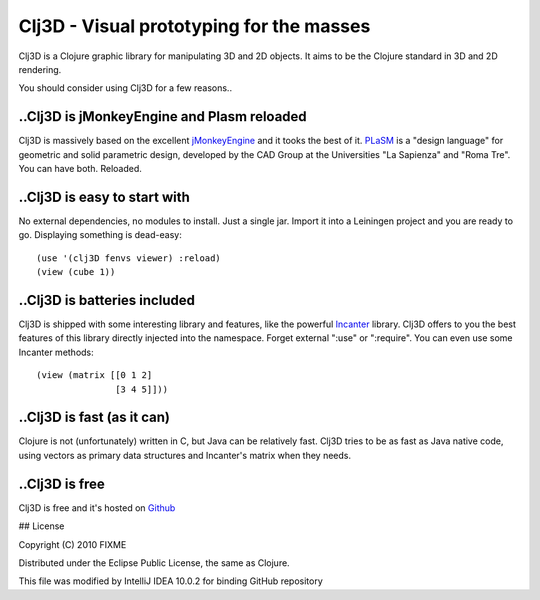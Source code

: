 Clj3D - Visual prototyping for the masses
=========================================

Clj3D is a Clojure graphic library for manipulating 3D and 2D objects. It
aims to be the Clojure standard in 3D and 2D rendering. 

.. image:: https://github.com/CharlesStain/clj3D/raw/master/imgs/screen1.jpg
.. image:: https://github.com/CharlesStain/clj3D/raw/master/imgs/screen2.jpg
.. image:: https://github.com/CharlesStain/clj3D/raw/master/imgs/screen3.jpg
.. image:: https://github.com/CharlesStain/clj3D/raw/master/imgs/screen4.jpg

You should consider using Clj3D for a few reasons..

..Clj3D is jMonkeyEngine and Plasm reloaded
-------------------------------------------
Clj3D is massively based on the excellent `jMonkeyEngine <http://jmonkeyengine.org/>`_ 
and it tooks the best of it. `PLaSM <http://www.dia.uniroma3.it/~paoluzzi/plasm502/>`_
is a "design language" for geometric and solid parametric design, developed by the 
CAD Group at the Universities "La Sapienza" and "Roma Tre". You can have both. Reloaded.\

..Clj3D is easy to start with
-----------------------------
No external dependencies, no modules to install. Just a single jar. Import it into a
Leiningen project and you are ready to go. Displaying something is dead-easy:
::

    (use '(clj3D fenvs viewer) :reload)
    (view (cube 1))

..Clj3D is batteries included
-----------------------------
Clj3D is shipped with some interesting library and features, like the powerful
`Incanter <http://incanter.org/>`_ library. Clj3D offers to you the best features
of this library directly injected into the namespace. Forget external ":use" or
":require". You can even use some Incanter methods:
::
  (view (matrix [[0 1 2] 
                 [3 4 5]]))

..Clj3D is fast (as it can)
---------------------------
Clojure is not (unfortunately) written in C, but Java can be relatively fast. Clj3D
tries to be as fast as Java native code, using vectors as primary data structures and
Incanter's matrix when they needs.

..Clj3D is free
---------------
Clj3D is free and it's hosted on `Github <https://github.com/CharlesStain/clj3D>`_

## License

Copyright (C) 2010 FIXME

Distributed under the Eclipse Public License, the same as Clojure.

This file was modified by IntelliJ IDEA 10.0.2 for binding GitHub repository
